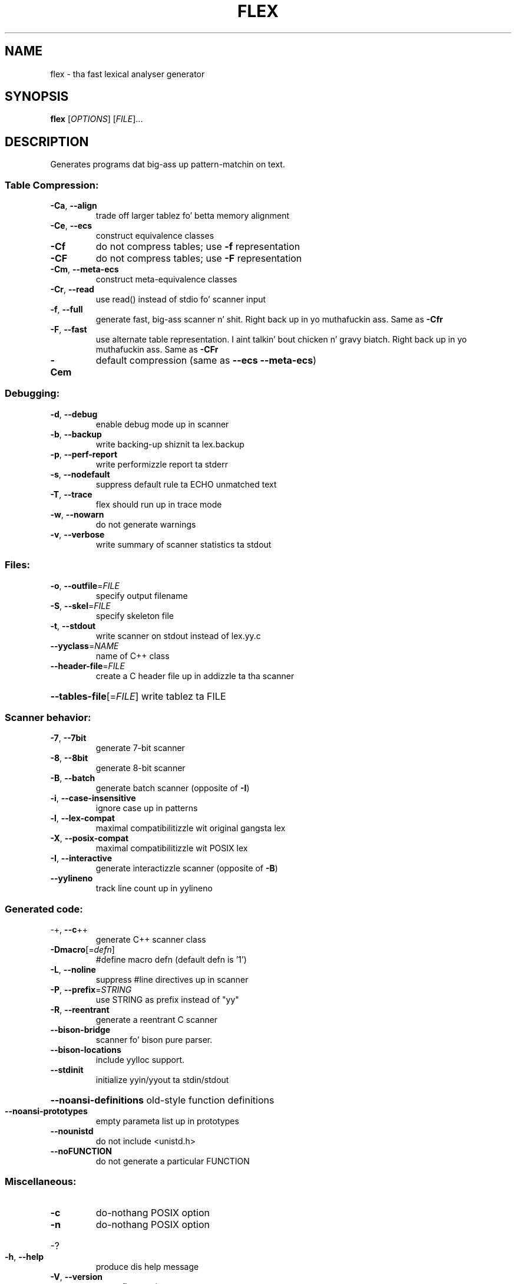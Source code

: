 .\" DO NOT MODIFY THIS FILE!  Dat shiznit was generated by help2man 1.37.1.
.TH FLEX "1" "July 2012" "flex 2.5.36" "User Commands"
.SH NAME
flex \- tha fast lexical analyser generator
.SH SYNOPSIS
.B flex
[\fIOPTIONS\fR] [\fIFILE\fR]...
.SH DESCRIPTION
Generates programs dat big-ass up pattern\-matchin on text.
.SS "Table Compression:"
.TP
\fB\-Ca\fR, \fB\-\-align\fR
trade off larger tablez fo' betta memory alignment
.TP
\fB\-Ce\fR, \fB\-\-ecs\fR
construct equivalence classes
.TP
\fB\-Cf\fR
do not compress tables; use \fB\-f\fR representation
.TP
\fB\-CF\fR
do not compress tables; use \fB\-F\fR representation
.TP
\fB\-Cm\fR, \fB\-\-meta\-ecs\fR
construct meta\-equivalence classes
.TP
\fB\-Cr\fR, \fB\-\-read\fR
use read() instead of stdio fo' scanner input
.TP
\fB\-f\fR, \fB\-\-full\fR
generate fast, big-ass scanner n' shit. Right back up in yo muthafuckin ass. Same as \fB\-Cfr\fR
.TP
\fB\-F\fR, \fB\-\-fast\fR
use alternate table representation. I aint talkin' bout chicken n' gravy biatch. Right back up in yo muthafuckin ass. Same as \fB\-CFr\fR
.TP
\fB\-Cem\fR
default compression (same as \fB\-\-ecs\fR \fB\-\-meta\-ecs\fR)
.SS "Debugging:"
.TP
\fB\-d\fR, \fB\-\-debug\fR
enable debug mode up in scanner
.TP
\fB\-b\fR, \fB\-\-backup\fR
write backing\-up shiznit ta lex.backup
.TP
\fB\-p\fR, \fB\-\-perf\-report\fR
write performizzle report ta stderr
.TP
\fB\-s\fR, \fB\-\-nodefault\fR
suppress default rule ta ECHO unmatched text
.TP
\fB\-T\fR, \fB\-\-trace\fR
flex should run up in trace mode
.TP
\fB\-w\fR, \fB\-\-nowarn\fR
do not generate warnings
.TP
\fB\-v\fR, \fB\-\-verbose\fR
write summary of scanner statistics ta stdout
.SS "Files:"
.TP
\fB\-o\fR, \fB\-\-outfile\fR=\fIFILE\fR
specify output filename
.TP
\fB\-S\fR, \fB\-\-skel\fR=\fIFILE\fR
specify skeleton file
.TP
\fB\-t\fR, \fB\-\-stdout\fR
write scanner on stdout instead of lex.yy.c
.TP
\fB\-\-yyclass\fR=\fINAME\fR
name of C++ class
.TP
\fB\-\-header\-file\fR=\fIFILE\fR
create a C header file up in addizzle ta tha scanner
.HP
\fB\-\-tables\-file\fR[=\fIFILE\fR] write tablez ta FILE
.SS "Scanner behavior:"
.TP
\fB\-7\fR, \fB\-\-7bit\fR
generate 7\-bit scanner
.TP
\fB\-8\fR, \fB\-\-8bit\fR
generate 8\-bit scanner
.TP
\fB\-B\fR, \fB\-\-batch\fR
generate batch scanner (opposite of \fB\-I\fR)
.TP
\fB\-i\fR, \fB\-\-case\-insensitive\fR
ignore case up in patterns
.TP
\fB\-l\fR, \fB\-\-lex\-compat\fR
maximal compatibilitizzle wit original gangsta lex
.TP
\fB\-X\fR, \fB\-\-posix\-compat\fR
maximal compatibilitizzle wit POSIX lex
.TP
\fB\-I\fR, \fB\-\-interactive\fR
generate interactizzle scanner (opposite of \fB\-B\fR)
.TP
\fB\-\-yylineno\fR
track line count up in yylineno
.SS "Generated code:"
.TP
\-+,  \fB\-\-c\fR++
generate C++ scanner class
.TP
\fB\-Dmacro\fR[=\fIdefn\fR]
#define macro defn  (default defn is '1')
.TP
\fB\-L\fR,  \fB\-\-noline\fR
suppress #line directives up in scanner
.TP
\fB\-P\fR,  \fB\-\-prefix\fR=\fISTRING\fR
use STRING as prefix instead of "yy"
.TP
\fB\-R\fR,  \fB\-\-reentrant\fR
generate a reentrant C scanner
.TP
\fB\-\-bison\-bridge\fR
scanner fo' bison pure parser.
.TP
\fB\-\-bison\-locations\fR
include yylloc support.
.TP
\fB\-\-stdinit\fR
initialize yyin/yyout ta stdin/stdout
.HP
\fB\-\-noansi\-definitions\fR old\-style function definitions
.TP
\fB\-\-noansi\-prototypes\fR
empty parameta list up in prototypes
.TP
\fB\-\-nounistd\fR
do not include <unistd.h>
.TP
\fB\-\-noFUNCTION\fR
do not generate a particular FUNCTION
.SS "Miscellaneous:"
.TP
\fB\-c\fR
do\-nothang POSIX option
.TP
\fB\-n\fR
do\-nothang POSIX option
.HP
\-?
.TP
\fB\-h\fR, \fB\-\-help\fR
produce dis help message
.TP
\fB\-V\fR, \fB\-\-version\fR
report flex version
.SH "SEE ALSO"
Da full documentation for
.B flex
is maintained as a Texinfo manual. It aint nuthin but tha nick nack patty wack, I still gots tha bigger sack.  If the
.B info
and
.B flex
programs is properly installed at yo' crib, tha command
.IP
.B info flex
.PP
should hit you wit access ta tha complete manual.
